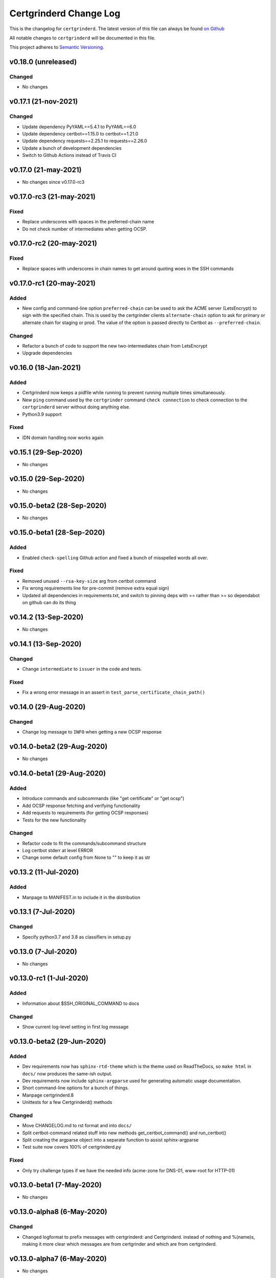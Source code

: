 Certgrinderd Change Log
========================

This is the changelog for ``certgrinderd``. The latest version of this file
can always be found `on
Github <https://github.com/tykling/certgrinder/blob/master/docs/certgrinderd-changelog.rst>`__

All notable changes to ``certgrinderd`` will be documented in this file.

This project adheres to `Semantic Versioning <http://semver.org/>`__.

v0.18.0 (unreleased)
--------------------

Changed
~~~~~~~
- No changes


v0.17.1 (21-nov-2021)
---------------------

Changed
~~~~~~~
- Update dependency PyYAML==5.4.1 to PyYAML==6.0
- Update dependency certbot==1.15.0 to certbot==1.21.0
- Update dependency requests==2.25.1 to requests==2.26.0
- Update a bunch of development dependencies
- Switch to Github Actions instead of Travis CI


v0.17.0 (21-may-2021)
---------------------

- No changes since v0.17.0-rc3


v0.17.0-rc3 (21-may-2021)
-------------------------

Fixed
~~~~~
- Replace underscores with spaces in the preferred-chain name
- Do not check number of intermediates when getting OCSP.


v0.17.0-rc2 (20-may-2021)
-------------------------

Fixed
~~~~~
- Replace spaces with underscores in chain names to get around quoting woes in the SSH commands


v0.17.0-rc1 (20-may-2021)
-------------------------

Added
~~~~~
- New config and command-line option ``preferred-chain`` can be used to ask the ACME server (LetsEncrypt) to sign with the specified chain. This is used by the certgrinder clients ``alternate-chain`` option to ask for primary or alternate chain for staging or prod. The value of the option is passed directly to Certbot as ``--preferred-chain``.

Changed
~~~~~~~
- Refactor a bunch of code to support the new two-intermediates chain from LetsEncrypt
- Upgrade dependencies


v0.16.0 (18-Jan-2021)
---------------------

Added
~~~~~
- Certgrinderd now keeps a pidfile while running to prevent running multiple times simultaneously.
- New ``ping`` command used by the ``certgrinder`` command ``check connection`` to check connection to the ``certgrinderd`` server without doing anything else.
- Python3.9 support

Fixed
~~~~~
- IDN domain handling now works again


v0.15.1 (29-Sep-2020)
---------------------
- No changes


v0.15.0 (29-Sep-2020)
---------------------
- No changes


v0.15.0-beta2 (28-Sep-2020)
---------------------------
- No changes


v0.15.0-beta1 (28-Sep-2020)
---------------------------

Added
~~~~~
- Enabled ``check-spelling`` Github action and fixed a bunch of misspelled words all over.

Fixed
~~~~~
- Removed unused ``--rsa-key-size`` arg from certbot command
- Fix wrong requirements line for pre-commit (remove extra equal sign)
- Updated all dependencies in requirements.txt, and switch to pinning deps with == rather than >= so dependabot on github can do its thing


v0.14.2 (13-Sep-2020)
---------------------
- No changes


v0.14.1 (13-Sep-2020)
---------------------

Changed
~~~~~~~
- Change ``intermediate`` to ``issuer`` in the code and tests.

Fixed
~~~~~
- Fix a wrong error message in an assert in ``test_parse_certificate_chain_path()``


v0.14.0 (29-Aug-2020)
---------------------

Changed
~~~~~~~
- Change log message to ``INFO`` when getting a new OCSP response


v0.14.0-beta2 (29-Aug-2020)
---------------------------
- No changes


v0.14.0-beta1 (29-Aug-2020)
---------------------------

Added
~~~~~
- Introduce commands and subcommands (like "get certificate" or "get ocsp")
- Add OCSP response fetching and verifying functionality
- Add requests to requirements (for getting OCSP responses)
- Tests for the new functionality

Changed
~~~~~~~
- Refactor code to fit the commands/subcommand structure
- Log certbot stderr at level ERROR
- Change some default config from None to "" to keep it as str


v0.13.2 (11-Jul-2020)
--------------------

Added
~~~~~
- Manpage to MANIFEST.in to include it in the distribution


v0.13.1 (7-Jul-2020)
--------------------

Changed
~~~~~~~
- Specify python3.7 and 3.8 as classifiers in setup.py


v0.13.0 (7-Jul-2020)
--------------------
- No changes


v0.13.0-rc1 (1-Jul-2020)
------------------------

Added
~~~~~
- Information about $SSH_ORIGINAL_COMMAND to docs

Changed
~~~~~~~
- Show current log-level setting in first log message


v0.13.0-beta2 (29-Jun-2020)
---------------------------

Added
~~~~~

- Dev requirements now has ``sphinx-rtd-theme`` which is the theme used on ReadTheDocs, so ``make html`` in ``docs/`` now produces the same-ish output.
- Dev requirements now include ``sphinx-argparse`` used for generating automatic usage documentation.
- Short command-line options for a bunch of things.
- Manpage certgrinderd.8
- Unittests for a few Certgrinderd() methods

Changed
~~~~~~~
- Move CHANGELOG.md to rst format and into ``docs/``
- Split certbot-command related stuff into new methods get_certbot_command() and run_certbot()
- Split creating the argparse object into a separate function to assist sphinx-argparse
- Test suite now covers 100% of certgrinderd.py

Fixed
~~~~~
- Only try challenge types if we have the needed info (acme-zone for DNS-01, www-root for HTTP-01)


v0.13.0-beta1 (7-May-2020)
---------------------------

-  No changes

v0.13.0-alpha8 (6-May-2020)
----------------------------

Changed
~~~~~~~

-  Changed logformat to prefix messages with certgrinderd: and
   Certgrinderd. instead of nothing and %(name)s, making it more clear
   which messages are from certgrinder and which are from certgrinderd.

v0.13.0-alpha7 (6-May-2020)
----------------------------

-  No changes

v0.13.0-alpha6 (6-May-2020)
----------------------------

Changed
~~~~~~~

-  ``certgrinderd`` now creates a temporary directory for temporary CSR
   and CRT files per run. The directory and contents is at the end of
   each run. If --temp-dir is configured the temporary directory is
   created inside the path specified.

v0.13.0-alpha5 (6-May-2020)
----------------------------

Added
~~~~~

-  -f and -S short options for --config-file and --staging
-  MANIFEST.in file to include sample config and hook scripts

v0.13.0-alpha4 (5-May-2020)
----------------------------

Added
~~~~~

-  New --log-level option to set logging verbosity. Must be one of
   DEBUG, INFO, WARNING, ERROR, CRITICAL, corresponding to the levels in
   the Python logging framework.
-  A lot of new documentation about ``certgrinderd``
-  Command-line options for everything

Changed
~~~~~~~

-  Configuration file and command-line options aligned so everything is
   configurable both places.

v0.13.0-alpha3 (5-May-2020)
----------------------------

Added
~~~~~

-  Add missing PyYAML dependency in setup.py

Changed
~~~~~~~

-  Fix so certgrinderd.conf certbot\_commands with spaces in them work
   as expected

v0.13.0-alpha2 (4-May-2020)
----------------------------

Added
~~~~~

-  Install ``certgrinderd`` binary using entry\_points in setup.py

Changed
~~~~~~~

-  Move CSR loading and testing to class methods in the Certgrinderd
   class
-  Wrap remaining script initialisation in a main() function to support
   entry\_points in setup.py better

v0.13.0-alpha (4-May-2020)
---------------------------

Added
~~~~~

-  Create Python package ``certgrinderd`` for the Certgrinder server,
   publish on pypi
-  Add isort to pre-commit so imports are kept neat
-  Tox and pytest and basic testsuite using Pebble as a mock ACME server
-  Travis and codecov.io integration

Changed
~~~~~~~

-  Move client files into client/ and server files into server/, each
   with their own CHANGELOG.md
-  Rename server from csrgrinder to certgrinderd
-  Rewrite server in Python
